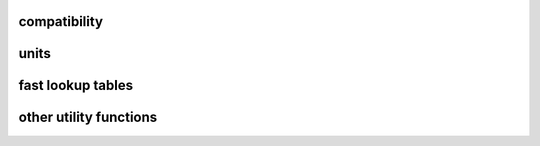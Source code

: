 compatibility
-------------

.. autoapimodule:: h5flow_modules.util.compat
   :undoc-members:
   :members:
   :show-inheritance:

units
-----

.. autoapimodule:: h5flow_modules.util.units
   :undoc-members:
   :members:
   :show-inheritance:

fast lookup tables
------------------

.. autoapimodule:: h5flow_modules.util.lut
   :undoc-members:
   :members:
   :show-inheritance:

other utility functions
-----------------------

.. autoapimodule:: h5flow_modules.util.func
   :undoc-members:
   :members:
   :show-inheritance:

